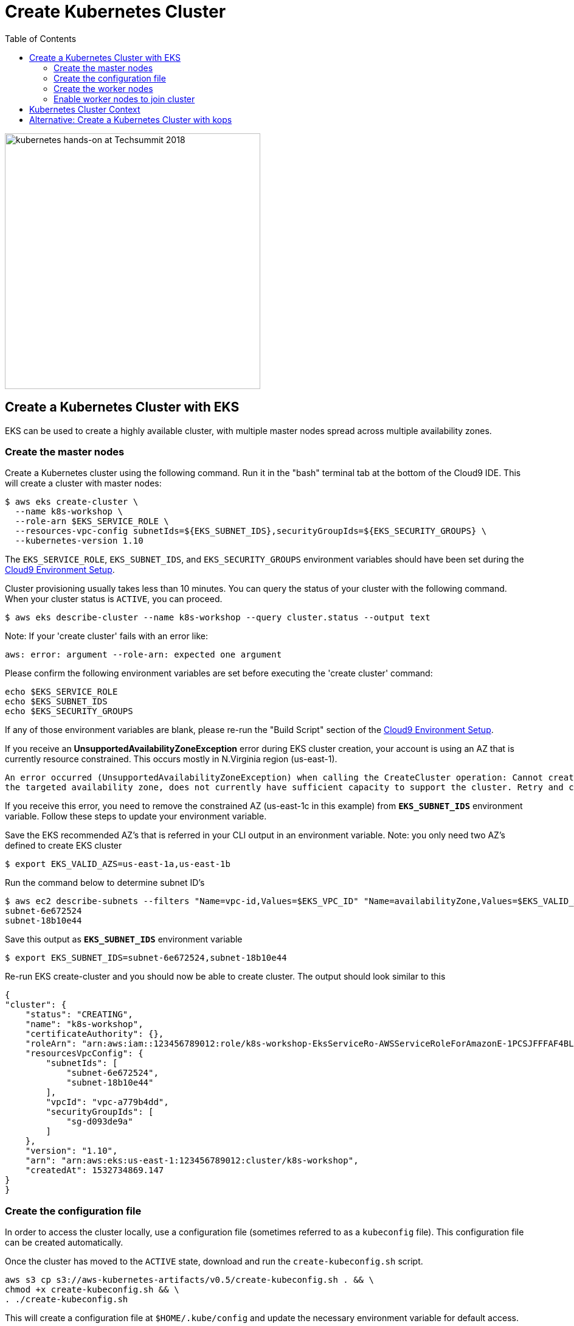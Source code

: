 = Create Kubernetes Cluster
:imagesdir: ../imgs
:toc:

image:TechSummitMacau_white_Logo.png[alt="kubernetes hands-on at Techsummit 2018",align="left",width=420]

== Create a Kubernetes Cluster with EKS

EKS can be used to create a highly available cluster, with multiple master nodes spread across multiple availability zones.

=== Create the master nodes

Create a Kubernetes cluster using the following command. Run it in the "bash" terminal tab at the bottom of the Cloud9 IDE. This will create a cluster with master nodes:

    $ aws eks create-cluster \
      --name k8s-workshop \
      --role-arn $EKS_SERVICE_ROLE \
      --resources-vpc-config subnetIds=${EKS_SUBNET_IDS},securityGroupIds=${EKS_SECURITY_GROUPS} \
      --kubernetes-version 1.10

The `EKS_SERVICE_ROLE`, `EKS_SUBNET_IDS`, and `EKS_SECURITY_GROUPS` environment variables should have been set during the link:../101-start-here[Cloud9 Environment Setup].

Cluster provisioning usually takes less than 10 minutes. You can query the status of your cluster with the following command. When your cluster status is `ACTIVE`, you can proceed.

    $ aws eks describe-cluster --name k8s-workshop --query cluster.status --output text

Note: If your 'create cluster' fails with an error like:
```
aws: error: argument --role-arn: expected one argument
```
Please confirm the following environment variables are set before executing the 'create cluster' command:
```
echo $EKS_SERVICE_ROLE
echo $EKS_SUBNET_IDS
echo $EKS_SECURITY_GROUPS
```
If any of those environment variables are blank, please re-run the "Build Script" section of the link:../101-start-here[Cloud9 Environment Setup].

If you receive an *UnsupportedAvailabilityZoneException* error during EKS cluster creation, your account is using an AZ that is currently resource constrained. This occurs mostly in N.Virginia region (us-east-1).

```
An error occurred (UnsupportedAvailabilityZoneException) when calling the CreateCluster operation: Cannot create cluster 'k8s-workshop' because us-east-1c,
the targeted availability zone, does not currently have sufficient capacity to support the cluster. Retry and choose from these availability zones: us-east-1a, us-east-1b, us-east-1d
```

If you receive this error, you need to remove the constrained AZ (us-east-1c in this example) from *`EKS_SUBNET_IDS`* environment variable. Follow these steps to update your environment variable.

Save the EKS recommended AZ's that is referred in your CLI output in an environment variable.
Note: you only need two AZ's defined to create EKS cluster

    $ export EKS_VALID_AZS=us-east-1a,us-east-1b

Run the command below to determine subnet ID's

    $ aws ec2 describe-subnets --filters "Name=vpc-id,Values=$EKS_VPC_ID" "Name=availabilityZone,Values=$EKS_VALID_AZS" --query 'Subnets[*].[SubnetId]' --output text
    subnet-6e672524
    subnet-18b10e44

Save this output as `*EKS_SUBNET_IDS*` environment variable

    $ export EKS_SUBNET_IDS=subnet-6e672524,subnet-18b10e44

Re-run EKS create-cluster and you should now be able to create cluster. The output should look similar to this

    {
    "cluster": {
        "status": "CREATING",
        "name": "k8s-workshop",
        "certificateAuthority": {},
        "roleArn": "arn:aws:iam::123456789012:role/k8s-workshop-EksServiceRo-AWSServiceRoleForAmazonE-1PCSJFFFAF4BL",
        "resourcesVpcConfig": {
            "subnetIds": [
                "subnet-6e672524",
                "subnet-18b10e44"
            ],
            "vpcId": "vpc-a779b4dd",
            "securityGroupIds": [
                "sg-d093de9a"
            ]
        },
        "version": "1.10",
        "arn": "arn:aws:eks:us-east-1:123456789012:cluster/k8s-workshop",
        "createdAt": 1532734869.147
    }
    }

=== Create the configuration file

In order to access the cluster locally, use a configuration file (sometimes referred to as a `kubeconfig` file). This configuration file can be created automatically.

Once the cluster has moved to the `ACTIVE` state, download and run the `create-kubeconfig.sh` script.

    aws s3 cp s3://aws-kubernetes-artifacts/v0.5/create-kubeconfig.sh . && \
    chmod +x create-kubeconfig.sh && \
    . ./create-kubeconfig.sh

This will create a configuration file at `$HOME/.kube/config` and update the necessary environment variable for default access.

You can test your kubectl configuration using 'kubectl get service'

    $ kubectl get service
    NAME         TYPE        CLUSTER-IP   EXTERNAL-IP   PORT(S)   AGE
    kubernetes   ClusterIP   10.100.0.1   <none>        443/TCP   8m

=== Create the worker nodes

Now that your EKS master nodes are created, you can launch and configure your worker nodes.

To launch your worker nodes, run the following CloudFormation CLI command:

    $ aws cloudformation create-stack \
      --stack-name k8s-workshop-worker-nodes \
      --template-url https://amazon-eks.s3-us-west-2.amazonaws.com/1.10.3/2018-06-05/amazon-eks-nodegroup.yaml \
      --capabilities "CAPABILITY_IAM" \
      --parameters "[{\"ParameterKey\": \"KeyName\", \"ParameterValue\": \"${AWS_STACK_NAME}\"},
                     {\"ParameterKey\": \"NodeImageId\", \"ParameterValue\": \"${EKS_WORKER_AMI}\"},
                     {\"ParameterKey\": \"ClusterName\", \"ParameterValue\": \"k8s-workshop\"},
                     {\"ParameterKey\": \"NodeGroupName\", \"ParameterValue\": \"k8s-workshop-nodegroup\"},
                     {\"ParameterKey\": \"ClusterControlPlaneSecurityGroup\", \"ParameterValue\": \"${EKS_SECURITY_GROUPS}\"},
                     {\"ParameterKey\": \"VpcId\", \"ParameterValue\": \"${EKS_VPC_ID}\"},
                     {\"ParameterKey\": \"Subnets\", \"ParameterValue\": \"${EKS_SUBNET_IDS}\"}]"

The `AWS_STACK_NAME`, `EKS_WORKER_AMI`, `EKS_VPC_ID`, `EKS_SUBNET_IDS`, and `EKS_SECURITY_GROUPS` environment variables should have been set during the link:./101-start-here[Cloud9 Environment Setup].

Node provisioning usually takes less than 5 minutes. You can query the status of your cluster with the following command. When your cluster status is `CREATE_COMPLETE`, you can proceed.

    $ aws cloudformation describe-stacks --stack-name k8s-workshop-worker-nodes --query 'Stacks[0].StackStatus' --output text

=== Enable worker nodes to join cluster

To enable worker nodes to join your cluster, download and run the `aws-auth-cm.sh` script.

    aws s3 cp s3://aws-kubernetes-artifacts/v0.5/aws-auth-cm.sh . && \
    chmod +x aws-auth-cm.sh && \
    . ./aws-auth-cm.sh

Watch the status of your nodes and wait for them to reach the `Ready` status.

    $ kubectl get nodes --watch
    NAME                                            STATUS     ROLES     AGE       VERSION
    ip-192-168-223-116.us-west-2.compute.internal   NotReady   <none>    0s        v1.10.3
    ip-192-168-223-116.us-west-2.compute.internal   NotReady   <none>    0s        v1.10.3
    ip-192-168-223-116.us-west-2.compute.internal   NotReady   <none>    0s        v1.10.3
    ip-192-168-147-168.us-west-2.compute.internal   NotReady   <none>    0s        v1.10.3
    ip-192-168-147-168.us-west-2.compute.internal   NotReady   <none>    0s        v1.10.3
    ip-192-168-102-172.us-west-2.compute.internal   NotReady   <none>    0s        v1.10.3
    ip-192-168-102-172.us-west-2.compute.internal   NotReady   <none>    0s        v1.10.3
    ip-192-168-223-116.us-west-2.compute.internal   NotReady   <none>    10s       v1.10.3
    ip-192-168-147-168.us-west-2.compute.internal   NotReady   <none>    10s       v1.10.3
    ip-192-168-102-172.us-west-2.compute.internal   NotReady   <none>    10s       v1.10.3
    ip-192-168-223-116.us-west-2.compute.internal   Ready     <none>    20s       v1.10.3
    ip-192-168-147-168.us-west-2.compute.internal   Ready     <none>    20s       v1.10.3
    ip-192-168-102-172.us-west-2.compute.internal   Ready     <none>    20s       v1.10.3

== Kubernetes Cluster Context

You can manage multiple Kubernetes clusters with _kubectl_, the Kubernetes CLI. We will look more deeply at kubectl in the next section. The configuration for each cluster is stored in a configuration file, referred to as the "`kubeconfig file`". By default, kubectl looks for a file named `config` in the directory `~/.kube`. The kubectl CLI uses kubeconfig file to find the information it needs to choose a cluster and communicate with the API server of a cluster.

This allows you to deploy your applications to different environments by just changing the context. For example, here is a typical flow for application development:

. Build your application using a development environment (perhaps even locally on your laptop)
. Change the context to a test cluster created on AWS
. Use the same command to deploy to the test environment
. Once satisfied, change the context again to a production cluster on AWS
. Once again, use the same command to deploy to production environment

Get a summary of available contexts:

  $ kubectl config get-contexts
  CURRENT   NAME      CLUSTER      AUTHINFO   NAMESPACE
  *         aws       kubernetes   aws

The output shows different contexts, one per cluster, that are available to kubectl. `NAME` column shows the context name. `*` indicates the current context.

View the current context:

  $ kubectl config current-context
  aws

If multiple clusters exist, then you can change the context:

  $ kubectl config use-context <config-name>

You are now ready to continue on with the workshop!

The sections below provide information on other capabilities of Kubernetes clusters.
You are welcome to read and refer to them should you need to use those capabilities.

anchor:multi-master[]

== Alternative: Create a Kubernetes Cluster with kops

This section will walk you through how to install a Kubernetes cluster on AWS using kops.

https://github.com/kubernetes/kops[kops, window="_blank"], short for Kubernetes Operations, is a set of tools for installing, operating, and deleting Kubernetes clusters. kops can also perform rolling upgrades from older versions of Kubernetes to newer ones, and manage the cluster add-ons.

kops can be used to create a highly available cluster, with multiple master and worker nodes spread across multiple availability zones.
The master and worker nodes within the cluster can use either DNS or the https://github.com/weaveworks/mesh[Weave Mesh, window="_blank"] *gossip* protocol for name resolution.  For this workshop, we will use the gossip protocol.  A gossip-based cluster is easier and quicker to setup, and does not require a domain, subdomain, or Route53 hosted zone to be registered. Instructions for creating a DNS-based cluster are provided as an appendix at the bottom of this page.

To create a cluster using the gossip protocol, simply use a cluster name with a suffix of `.k8s.local`. In the following steps, we will use `example.cluster.k8s.local` as a sample gossip cluster name. You may choose a different name as long as it ends with `.k8s.local`.

(Note) Before running commands below, check if you're having 5 VPCs in us-east-1 region (which is maximum number of VPCs per region) and delete one through deleting CloudFormation Stack if you need (DO NOT DELETE Cloud9 IDE-related CloudFormation, becuase you'll need that).
Following error will occur if you reach maximum number of VPCs.

    error running task "VPC/example.cluster.k8s.local" (9m59s remaining to succeed): error creating VPC: VpcLimitExceeded: The maximum number of VPCs has been reached.

The command below creates a cluster in a multi-master, multi-node, and multi-az configuration.
Run it in the "bash" terminal tab at the bottom of the Cloud9 IDE.
We can create and build the cluster in one step by passing the `--yes` flag.

    $ kops create cluster \
      --name example.cluster.k8s.local \
      --master-count 3 \
      --node-count 5 \
      --zones $AWS_AVAILABILITY_ZONES \
      --yes

A multi-master cluster can be created by using the `--master-count` option and specifying the number of master nodes. An odd value is recommended. By default, the master nodes are spread across the AZs specified using the `--zones` option. Alternatively, you can use the `--master-zones` option to explicitly specify the zones for the master nodes.

The `--zones` option is also used to distribute the worker nodes. The number of workers is specified using the `--node-count` option.

If you receive an KOPS_STATE_STORE error looks like below during EKS cluster creation, you need to export KOPS_STATE_STORE environment variable with appropriate S3 bucket name that was created with CloudFormation Stack which is starting with s3://k8s-workshop-kopsstatestore-xxx. After that, you can run create command again.

    Please use a valid s3 bucket uri when setting --state or KOPS_STATE_STORE env var.
    A valid value follows the format s3://<bucket>.

Or you can run 'create cluster' command with --state option like below. (*modify s3 bucket name* with your own)
    
    $ kops create cluster \
      --name example.cluster.k8s.local \
      --master-count 3 \
      --node-count 5 \
      --zones $AWS_AVAILABILITY_ZONES \
      --state s3://k8s-workshop-kopsstatestore-xxxxxxx
      --yes
      
It will take 5-8 minutes for the cluster to be created. Validate the cluster:

```
$ kops validate cluster
Using cluster from kubectl context: example.cluster.k8s.local

Validating cluster example.cluster.k8s.local

INSTANCE GROUPS
NAME      ROLE  MACHINETYPE MIN MAX SUBNETS
master-eu-central-1a Master  m3.medium 1 1 eu-central-1a
master-eu-central-1b Master  m3.medium 1 1 eu-central-1b
master-eu-central-1c Master  c4.large  1 1 eu-central-1c
nodes     Node  t2.medium 5 5 eu-central-1a,eu-central-1b,eu-central-1c

NODE STATUS
NAME        ROLE  READY
ip-172-20-101-97.ec2.internal node  True
ip-172-20-119-53.ec2.internal node  True
ip-172-20-124-138.ec2.internal  master  True
ip-172-20-35-15.ec2.internal  master  True
ip-172-20-63-104.ec2.internal node  True
ip-172-20-69-241.ec2.internal node  True
ip-172-20-84-65.ec2.internal  node  True
ip-172-20-93-167.ec2.internal master  True

Your cluster example.cluster.k8s.local is ready
```

Note that all masters are spread across different AZs.

Your output may differ slightly from the one shown here based up on the type of cluster you created.

If you don't need cluster anymore, you can delete it with following commands.

    $ kops delete cluster --name example.cluster.k8s.local --yes    

link:../Phase2/readme.adoc[Go Next Phase2]
